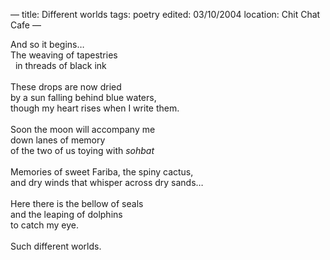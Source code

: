 :PROPERTIES:
:ID:       49F8BA59-F790-4594-8ABC-7E020623DC58
:SLUG:     different-worlds
:END:
---
title: Different worlds
tags: poetry
edited: 03/10/2004
location: Chit Chat Cafe
---

#+BEGIN_VERSE
And so it begins...
The weaving of tapestries
  in threads of black ink

These drops are now dried
by a sun falling behind blue waters,
though my heart rises when I write them.

Soon the moon will accompany me
down lanes of memory
of the two of us toying with /sohbat/

Memories of sweet Fariba, the spiny cactus,
and dry winds that whisper across dry sands...

Here there is the bellow of seals
and the leaping of dolphins
to catch my eye.

Such different worlds.
#+END_VERSE
